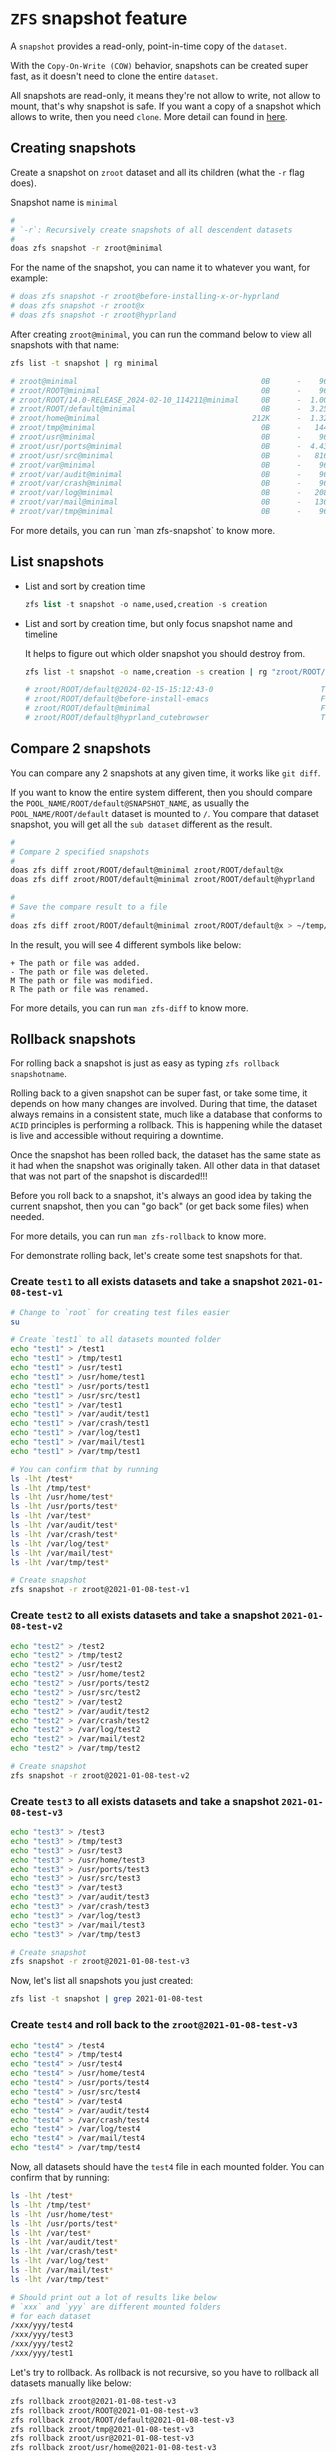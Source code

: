 * =ZFS= snapshot feature

A =snapshot= provides a read-only, point-in-time copy of the =dataset=. 

With the =Copy-On-Write (COW)= behavior, snapshots can be created super fast, as it doesn't need to clone the entire =dataset=.

All snapshots are read-only, it means they're not allow to write, not allow to mount, that's why snapshot is safe. If you want a copy of a snapshot which allows to write, then you need =clone=. More detail can found in [[https://www.freebsd.org/doc/handbook/zfs-zfs.html#zfs-zfs-snapshot][here]].


** Creating snapshots

Create a snapshot on =zroot= dataset and all its children (what the =-r= flag does).

Snapshot name is =minimal=

#+BEGIN_SRC bash
  #
  # `-r`: Recursively create snapshots of all descendent datasets
  #
  doas zfs snapshot -r zroot@minimal
#+END_SRC

For the name of the snapshot, you can name it to whatever you want, for example:

#+BEGIN_SRC bash
  # doas zfs snapshot -r zroot@before-installing-x-or-hyprland
  # doas zfs snapshot -r zroot@x
  # doas zfs snapshot -r zroot@hyprland
#+END_SRC

After creating =zroot@minimal=, you can run the command below to view all snapshots with that name:

#+BEGIN_SRC bash
  zfs list -t snapshot | rg minimal

  # zroot@minimal                                         0B      -    96K  -
  # zroot/ROOT@minimal                                    0B      -    96K  -
  # zroot/ROOT/14.0-RELEASE_2024-02-10_114211@minimal     0B      -  1.00G  -
  # zroot/ROOT/default@minimal                            0B      -  3.25G  -
  # zroot/home@minimal                                  212K      -  1.32G  -
  # zroot/tmp@minimal                                     0B      -   144K  -
  # zroot/usr@minimal                                     0B      -    96K  -
  # zroot/usr/ports@minimal                               0B      -  4.43G  -
  # zroot/usr/src@minimal                                 0B      -   816M  -
  # zroot/var@minimal                                     0B      -    96K  -
  # zroot/var/audit@minimal                               0B      -    96K  -
  # zroot/var/crash@minimal                               0B      -    96K  -
  # zroot/var/log@minimal                                 0B      -   208K  -
  # zroot/var/mail@minimal                                0B      -   136K  -
  # zroot/var/tmp@minimal                                 0B      -    96K  -
#+END_SRC

For more details, you can run `man zfs-snapshot` to know more.


** List snapshots

- List and sort by creation time

  #+BEGIN_SRC emacs-lisp
    zfs list -t snapshot -o name,used,creation -s creation
  #+END_SRC

  
- List and sort by creation time, but only focus snapshot name and timeline

  It helps to figure out which older snapshot you should destroy from.

  #+BEGIN_SRC bash
    zfs list -t snapshot -o name,creation -s creation | rg "zroot/ROOT/default@"

    # zroot/ROOT/default@2024-02-15-15:12:43-0                        Thu Feb 15 15:12 2024
    # zroot/ROOT/default@before-install-emacs                         Fri Feb 16 16:18 2024
    # zroot/ROOT/default@minimal                                      Fri Feb 16 17:09 2024
    # zroot/ROOT/default@hyprland_cutebrowser                         Tue Feb 20 17:48 2024
  #+END_SRC
  

** Compare 2 snapshots

You can compare any 2 snapshots at any given time, it works like =git diff=.

If you want to know the entire system different, then you should compare the =POOL_NAME/ROOT/default@SNAPSHOT_NAME=, as usually the =POOL_NAME/ROOT/default= dataset is mounted to =/=. You compare that dataset snapshot, you will get all the =sub dataset= different as the result.

#+BEGIN_SRC bash
  #
  # Compare 2 specified snapshots
  #
  doas zfs diff zroot/ROOT/default@minimal zroot/ROOT/default@x
  doas zfs diff zroot/ROOT/default@minimal zroot/ROOT/default@hyprland

  #
  # Save the compare result to a file
  #
  doas zfs diff zroot/ROOT/default@minimal zroot/ROOT/default@x > ~/temp/snapshot-diff.txt
#+END_SRC

In the result, you will see 4 different symbols like below:

#+BEGIN_SRC text
  +	The path or file was added.
  -	The path or file was deleted.
  M	The path or file was modified.
  R	The path or file was renamed.
#+END_SRC

For more details, you can run =man zfs-diff= to know more.


** Rollback snapshots

For rolling back a snapshot is just as easy as typing =zfs rollback snapshotname=. 

Rolling back to a given snapshot can be super fast, or take some time, it depends on how many changes are involved. During that time, the dataset always remains in a consistent state, much like a database that conforms to =ACID= principles is performing a rollback. This is happening while the dataset is live and accessible without requiring a downtime.

Once the snapshot has been rolled back, the dataset has the same state as it had when the snapshot was originally taken. All other data in that dataset that was not part of the snapshot is discarded!!!

Before you roll back to a snapshot, it's always an good idea by taking the current snapshot, then you can "go back" (or get back some files) when needed.

For more details, you can run =man zfs-rollback= to know more.

For demonstrate rolling back, let's create some test snapshots for that.

*** Create =test1= to all exists datasets and take a snapshot =2021-01-08-test-v1=

#+BEGIN_SRC bash
  # Change to `root` for creating test files easier
  su

  # Create `test1` to all datasets mounted folder
  echo "test1" > /test1
  echo "test1" > /tmp/test1
  echo "test1" > /usr/test1
  echo "test1" > /usr/home/test1
  echo "test1" > /usr/ports/test1
  echo "test1" > /usr/src/test1
  echo "test1" > /var/test1
  echo "test1" > /var/audit/test1
  echo "test1" > /var/crash/test1
  echo "test1" > /var/log/test1
  echo "test1" > /var/mail/test1
  echo "test1" > /var/tmp/test1

  # You can confirm that by running
  ls -lht /test*
  ls -lht /tmp/test*
  ls -lht /usr/home/test*
  ls -lht /usr/ports/test*
  ls -lht /var/test*
  ls -lht /var/audit/test*
  ls -lht /var/crash/test*
  ls -lht /var/log/test*
  ls -lht /var/mail/test*
  ls -lht /var/tmp/test*

  # Create snapshot
  zfs snapshot -r zroot@2021-01-08-test-v1
#+END_SRC


*** Create =test2= to all exists datasets and take a snapshot =2021-01-08-test-v2=

#+BEGIN_SRC bash
  echo "test2" > /test2
  echo "test2" > /tmp/test2
  echo "test2" > /usr/test2
  echo "test2" > /usr/home/test2
  echo "test2" > /usr/ports/test2
  echo "test2" > /usr/src/test2
  echo "test2" > /var/test2
  echo "test2" > /var/audit/test2
  echo "test2" > /var/crash/test2
  echo "test2" > /var/log/test2
  echo "test2" > /var/mail/test2
  echo "test2" > /var/tmp/test2

  # Create snapshot
  zfs snapshot -r zroot@2021-01-08-test-v2
#+END_SRC


*** Create =test3= to all exists datasets and take a snapshot =2021-01-08-test-v3=

#+BEGIN_SRC bash
  echo "test3" > /test3
  echo "test3" > /tmp/test3
  echo "test3" > /usr/test3
  echo "test3" > /usr/home/test3
  echo "test3" > /usr/ports/test3
  echo "test3" > /usr/src/test3
  echo "test3" > /var/test3
  echo "test3" > /var/audit/test3
  echo "test3" > /var/crash/test3
  echo "test3" > /var/log/test3
  echo "test3" > /var/mail/test3
  echo "test3" > /var/tmp/test3

  # Create snapshot
  zfs snapshot -r zroot@2021-01-08-test-v3
#+END_SRC

Now, let's list all snapshots you just created:

#+BEGIN_SRC bash
  zfs list -t snapshot | grep 2021-01-08-test
#+END_SRC


*** Create =test4= and roll back to the =zroot@2021-01-08-test-v3=

#+BEGIN_SRC bash
  echo "test4" > /test4
  echo "test4" > /tmp/test4
  echo "test4" > /usr/test4
  echo "test4" > /usr/home/test4
  echo "test4" > /usr/ports/test4
  echo "test4" > /usr/src/test4
  echo "test4" > /var/test4
  echo "test4" > /var/audit/test4
  echo "test4" > /var/crash/test4
  echo "test4" > /var/log/test4
  echo "test4" > /var/mail/test4
  echo "test4" > /var/tmp/test4
#+END_SRC

Now, all datasets should have the =test4= file in each mounted folder. You can confirm that by running:

#+BEGIN_SRC bash
  ls -lht /test*
  ls -lht /tmp/test*
  ls -lht /usr/home/test*
  ls -lht /usr/ports/test*
  ls -lht /var/test*
  ls -lht /var/audit/test*
  ls -lht /var/crash/test*
  ls -lht /var/log/test*
  ls -lht /var/mail/test*
  ls -lht /var/tmp/test*

  # Should print out a lot of results like below
  # `xxx` and `yyy` are different mounted folders
  # for each dataset
  /xxx/yyy/test4
  /xxx/yyy/test3
  /xxx/yyy/test2
  /xxx/yyy/test1
#+END_SRC

Let's try to rollback. As rollback is not recursive, so you have to rollback all datasets manually like below:

#+BEGIN_SRC bash
  zfs rollback zroot@2021-01-08-test-v3
  zfs rollback zroot/ROOT@2021-01-08-test-v3
  zfs rollback zroot/ROOT/default@2021-01-08-test-v3
  zfs rollback zroot/tmp@2021-01-08-test-v3
  zfs rollback zroot/usr@2021-01-08-test-v3
  zfs rollback zroot/usr/home@2021-01-08-test-v3
  zfs rollback zroot/usr/ports@2021-01-08-test-v3
  zfs rollback zroot/usr/src@2021-01-08-test-v3
  zfs rollback zroot/var@2021-01-08-test-v3
  zfs rollback zroot/var/audit@2021-01-08-test-v3
  zfs rollback zroot/var/crash@2021-01-08-test-v3
  zfs rollback zroot/var/log@2021-01-08-test-v3
  zfs rollback zroot/var/mail@2021-01-08-test-v3
  zfs rollback zroot/var/tmp@2021-01-08-test-v3
#+END_SRC

After that, run the =ls= commands above again, all =test4= should be disappeared.


*** Let's rollback to `zroot@2021-01-08-test-v1`

If you run =zfs rollback zroot@2021-01-08-test-v1=, it will fail. That's because you're trying to rollback over more than 1 earlier snapshot which means all the middle snapshots have to be destroyed !!!

The correct way to rollback is add the =-r= flag like below:

#+BEGIN_SRC bash
  zfs rollback -r zroot@2021-01-08-test-v1
  zfs rollback -r zroot/ROOT@2021-01-08-test-v1
  zfs rollback -r zroot/ROOT/default@2021-01-08-test-v1
  zfs rollback -r zroot/tmp@2021-01-08-test-v1
  zfs rollback -r zroot/usr@2021-01-08-test-v1
  zfs rollback -r zroot/usr/home@2021-01-08-test-v1
  zfs rollback -r zroot/usr/ports@2021-01-08-test-v1
  zfs rollback -r zroot/usr/src@2021-01-08-test-v1
  zfs rollback -r zroot/var@2021-01-08-test-v1
  zfs rollback -r zroot/var/audit@2021-01-08-test-v1
  zfs rollback -r zroot/var/crash@2021-01-08-test-v1
  zfs rollback -r zroot/var/log@2021-01-08-test-v1
  zfs rollback -r zroot/var/mail@2021-01-08-test-v1
  zfs rollback -r zroot/var/tmp@2021-01-08-test-v1
#+END_SRC

After that, run the =ls= commands above again, all =test4, test3, test2= should gone.


*** Restore some files from the particular snapshot without rollback

Sometimes, you just want to copy some changed/missing files from the specified snapshot. In that case, you don't need to rollback the entire snapshot.

All snapshots are located in the =MOUNTPOINT/.zfs/snapshot/SNAPSHOT_NAME= folder.

#+BEGIN_SRC bash
  # `zroot/usr/home` dataset mounted foler
  ll /usr/home/.zfs/snapshot/
  total 4
  drwxr-xr-x  3 root  wheel     3B Jan  6 08:42 2021-01-08/
  drwxr-xr-x  3 root  wheel     4B Jan  8 17:34 2021-01-08-test-v1/
  drwxr-xr-x  3 root  wheel     5B Jan  8 17:53 2021-01-08-test-v2/
  drwxr-xr-x  3 root  wheel     6B Jan  8 17:58 2021-01-08-test-v3/
  drwxr-xr-x  3 root  wheel     3B Jan  6 08:42 2021-01-08-v2/
  drwxr-xr-x  3 root  wheel     3B Jan  6 08:42 all_ready/
  drwxr-xr-x  3 root  wheel     3B Jan  6 08:42 i3_done/

  # `zroot/ROOT/default` dataset mounted foler
  ll /.zfs/snapshot/
  total 60
  drwxr-xr-x  19 root  wheel    25B Jan  8 14:22 2021-01-08/
  drwxr-xr-x  19 root  wheel    26B Jan  8 17:33 2021-01-08-test-v1/
  drwxr-xr-x  19 root  wheel    27B Jan  8 17:53 2021-01-08-test-v2/
  drwxr-xr-x  19 root  wheel    28B Jan  8 17:58 2021-01-08-test-v3/
  drwxr-xr-x  19 root  wheel    25B Jan  8 16:58 2021-01-08-v2/
  drwxr-xr-x  19 root  wheel    25B Jan  6 11:52 all_ready/
  drwxr-xr-x  19 root  wheel    25B Jan  6 10:48 i3_done/
#+END_SRC

So, you can copy any files you want from the =.zfs/snapshot/SNAPSHOT_NAME/=. After that, better to take another snapshot if want that moment is rollbackable.


** Delete the older snapshots

When creating many snapshots, it does take some disk spaces. So you can remove some of them to save some spaces. Even only keep the latest snapshot and that's fine.

_Before doing this, you better to reboot and login with =root= and DO NOT start =X=._

First, list all snapshot names by running:

#+BEGIN_SRC bash
  zfs list -H -o name -t snapshot
#+END_SRC


Then run the following command to remove:

#+BEGIN_SRC bash
  #
  # For removing the entire pool snapshot which includes all the sub dataset's snapshot.
  # You can use `-r` to remove all recursive child snapshot.
  #
  # But before real destroy datasets, you better to run with the `-n` flag to see what
  # datasets will be destroyed (if you're not very sure)!!!
  #
  # `-n`:  Do a dry-run ("No-op") deletion.  No data will be deleted. 
  #
  # `XXXX` is the snapshot, replace to yours.
  #
  zfs destroy -r -n -v zroot@XXXX


  #
  # After you confirm the verbose output and if it's no problem, then destroy all of them
  # like this:
  #
  zfs destroy -r -d -v zroot@XXXX

  # destroy zroot@XXXX
  # destroy zroot/ROOT@XXXX
  # destroy zroot/ROOT/default@XXXX
  # destroy zroot/tmp@XXXX
  # destroy zroot/usr@XXXX
  # destroy zroot/usr/home@XXXX
  # destroy zroot/usr/ports@XXXX
  # destroy zroot/usr/src@XXXX
  # destroy zroot/var@XXXX
  # destroy zroot/var/audit@XXXX
  # destroy zroot/var/crash@XXXX
  # destroy zroot/var/log@XXXX
  # destroy zroot/var/mail@XXXX
  # destroy zroot/var/tmp@XXXX
  # destory zroot@XXXX
  # destory zroot@XXXX
  # reclaim 145M
#+END_SRC

After destroying all of them, reboot.
